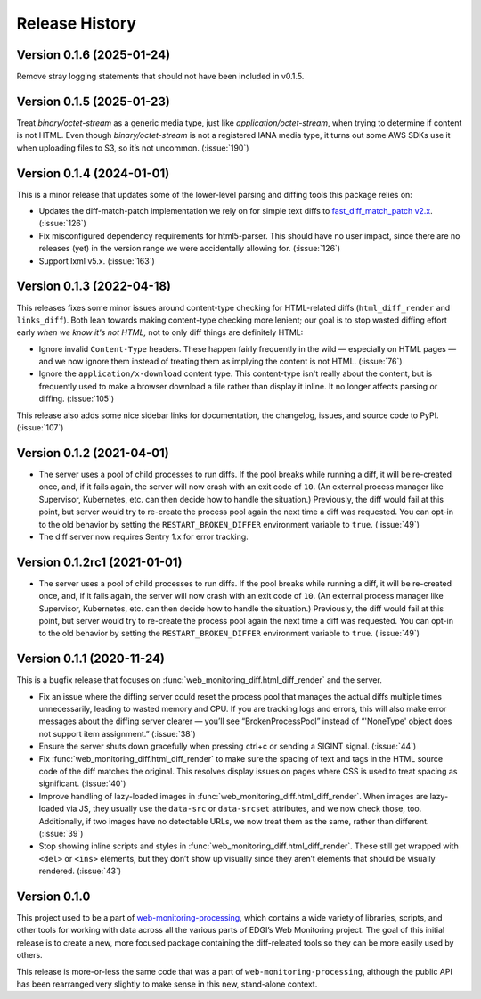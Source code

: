 ===============
Release History
===============

Version 0.1.6 (2025-01-24)
--------------------------

Remove stray logging statements that should not have been included in v0.1.5.


Version 0.1.5 (2025-01-23)
--------------------------

Treat `binary/octet-stream` as a generic media type, just like `application/octet-stream`, when trying to determine if content is not HTML. Even though `binary/octet-stream` is not a registered IANA media type, it turns out some AWS SDKs use it when uploading files to S3, so it’s not uncommon. (:issue:`190`)


Version 0.1.4 (2024-01-01)
--------------------------

This is a minor release that updates some of the lower-level parsing and diffing tools this package relies on:

- Updates the diff-match-patch implementation we rely on for simple text diffs to `fast_diff_match_patch v2.x <https://pypi.org/project/fast-diff-match-patch/>`_. (:issue:`126`)

- Fix misconfigured dependency requirements for html5-parser. This should have no user impact, since there are no releases (yet) in the version range we were accidentally allowing for. (:issue:`126`)

- Support lxml v5.x. (:issue:`163`)


Version 0.1.3 (2022-04-18)
--------------------------

This releases fixes some minor issues around content-type checking for HTML-related diffs (``html_diff_render`` and ``links_diff``). Both lean towards making content-type checking more lenient; our goal is to stop wasted diffing effort early *when we know it's not HTML,* not to only diff things are definitely HTML:

- Ignore invalid ``Content-Type`` headers. These happen fairly frequently in the wild — especially on HTML pages — and we now ignore them instead of treating them as implying the content is not HTML. (:issue:`76`)

- Ignore the ``application/x-download`` content type. This content-type isn't really about the content, but is frequently used to make a browser download a file rather than display it inline. It no longer affects parsing or diffing. (:issue:`105`)

This release also adds some nice sidebar links for documentation, the changelog, issues, and source code to PyPI. (:issue:`107`)


Version 0.1.2 (2021-04-01)
--------------------------

- The server uses a pool of child processes to run diffs. If the pool breaks while running a diff, it will be re-created once, and, if it fails again, the server will now crash with an exit code of ``10``. (An external process manager like Supervisor, Kubernetes, etc. can then decide how to handle the situation.) Previously, the diff would fail at this point, but server would try to re-create the process pool again the next time a diff was requested. You can opt-in to the old behavior by setting the ``RESTART_BROKEN_DIFFER`` environment variable to ``true``. (:issue:`49`)

- The diff server now requires Sentry 1.x for error tracking.


Version 0.1.2rc1 (2021-01-01)
-----------------------------

- The server uses a pool of child processes to run diffs. If the pool breaks while running a diff, it will be re-created once, and, if it fails again, the server will now crash with an exit code of ``10``. (An external process manager like Supervisor, Kubernetes, etc. can then decide how to handle the situation.) Previously, the diff would fail at this point, but server would try to re-create the process pool again the next time a diff was requested. You can opt-in to the old behavior by setting the ``RESTART_BROKEN_DIFFER`` environment variable to ``true``. (:issue:`49`)


Version 0.1.1 (2020-11-24)
--------------------------

This is a bugfix release that focuses on :func:`web_monitoring_diff.html_diff_render` and the server.

- Fix an issue where the diffing server could reset the process pool that manages the actual diffs multiple times unnecessarily, leading to wasted memory and CPU. If you are tracking logs and errors, this will also make error messages about the diffing server clearer — you’ll see “BrokenProcessPool” instead of “'NoneType' object does not support item assignment.” (:issue:`38`)

- Ensure the server shuts down gracefully when pressing ctrl+c or sending a SIGINT signal. (:issue:`44`)

- Fix :func:`web_monitoring_diff.html_diff_render` to make sure the spacing of text and tags in the HTML source code of the diff matches the original. This resolves display issues on pages where CSS is used to treat spacing as significant. (:issue:`40`)

- Improve handling of lazy-loaded images in :func:`web_monitoring_diff.html_diff_render`. When images are lazy-loaded via JS, they usually use the ``data-src`` or ``data-srcset`` attributes, and we now check those, too. Additionally, if two images have no detectable URLs, we now treat them as the same, rather than different. (:issue:`39`)

- Stop showing inline scripts and styles in :func:`web_monitoring_diff.html_diff_render`. These still get wrapped with ``<del>`` or ``<ins>`` elements, but they don’t show up visually since they aren’t elements that should be visually rendered. (:issue:`43`)


Version 0.1.0
-------------

This project used to be a part of `web-monitoring-processing <https://github.com/edgi-govdata-archiving/web-monitoring-processing/>`_, which contains a wide variety of libraries, scripts, and other tools for working with data across all the various parts of EDGI’s Web Monitoring project. The goal of this initial release is to create a new, more focused package containing the diff-releated tools so they can be more easily used by others.

This release is more-or-less the same code that was a part of ``web-monitoring-processing``, although the public API has been rearranged very slightly to make sense in this new, stand-alone context.
